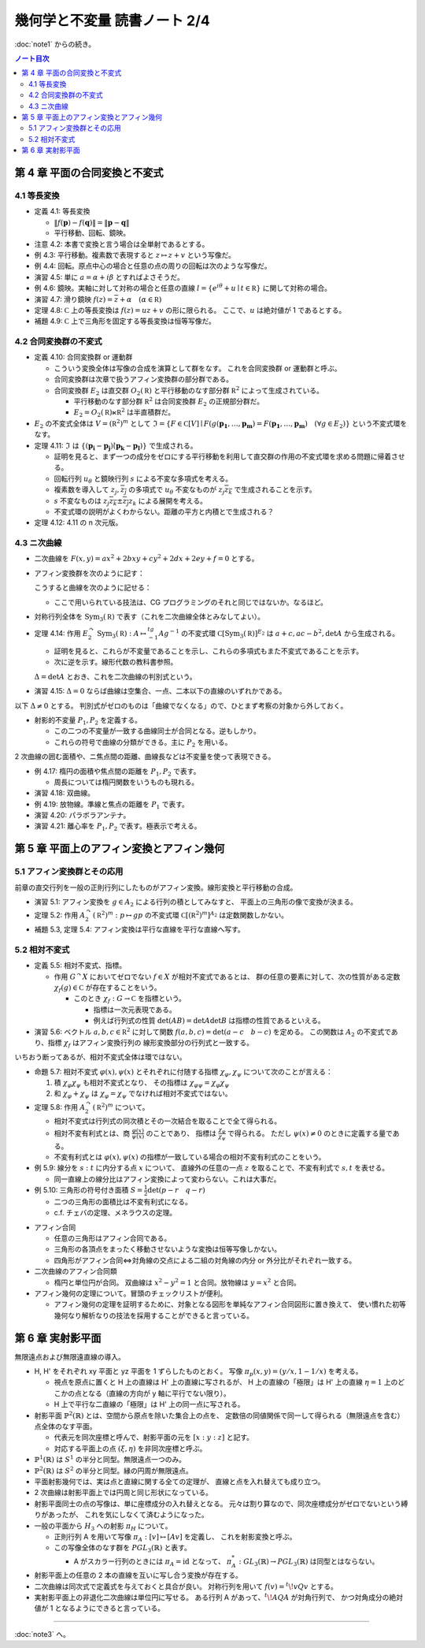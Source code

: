 ======================================================================
幾何学と不変量 読書ノート 2/4
======================================================================

:doc:`note1` からの続き。

.. contents:: ノート目次

第 4 章 平面の合同変換と不変式
======================================================================

4.1 等長変換
----------------------------------------------------------------------
* 定義 4.1: 等長変換

  * :math:`\lVert f(\boldsymbol{p}) - f(\boldsymbol{q}) \rVert = \lVert \boldsymbol{p} - \boldsymbol{q} \rVert`
  * 平行移動、回転、鏡映。

* 注意 4.2: 本書で変換と言う場合は全単射であるとする。

* 例 4.3: 平行移動。複素数で表現すると :math:`z \mapsto z + v` という写像だ。
* 例 4.4: 回転。原点中心の場合と任意の点の周りの回転は次のような写像だ。

  .. math::
     :nowrap:

     \begin{align*}
     f(z) &= e^{i\varphi} z\\
     \\
     f(z) &= e^{i\varphi} (z - a) + a\\
          &= e^{i\varphi} z + a(1 - e^{i\varphi})
     \end{align*}

* 演習 4.5: 単に :math:`a = \alpha + i \beta` とすればよさそうだ。

* 例 4.6: 鏡映。実軸に対して対称の場合と任意の直線
  :math:`l = \{ e^{i\theta} + u \mid t \in \mathbb R\}`
  に関して対称の場合。

  .. math::
     :nowrap:

     \begin{align*}
     f(z) &= \overline{z}\\
     f(z) &= g^{-1} (\overline{g(z)}),\text{ where }g(z) = e^{-i\theta}(z - u)
     \end{align*}

* 演習 4.7: 滑り鏡映 :math:`f(z) = \overline{z} + \alpha\quad (\alpha \in \mathbb R)`

* 定理 4.8: :math:`\mathbb C` 上の等長変換は :math:`f(z) = uz + v` の形に限られる。
  ここで、:math:`u` は絶対値が 1 であるとする。

* 補題 4.9: :math:`\mathbb C` 上で三角形を固定する等長変換は恒等写像だ。

4.2 合同変換群の不変式
----------------------------------------------------------------------
* 定義 4.10: 合同変換群 or 運動群

  * こういう変換全体は写像の合成を演算として群をなす。
    これを合同変換群 or 運動群と呼ぶ。

  * 合同変換群は次章で扱うアフィン変換群の部分群である。
  * 合同変換群 :math:`E_2` は直交群 :math:`O_2(\mathbb R)` と平行移動のなす部分群 :math:`\mathbb R^2` によって生成されている。

    * 平行移動のなす部分群 :math:`\mathbb R^2` は合同変換群 :math:`E_2` の正規部分群だ。
    * :math:`E_2 = O_2(\mathbb R) \ltimes \mathbb R^2` は半直積群だ。

* :math:`E_2` の不変式全体は :math:`V = (\mathbb R^2)^m` として
  :math:`\mathfrak{I} = \{F \in \mathbb C[V] \mid F(g(\boldsymbol{p_1}, \dotsc, \boldsymbol{p_m}) = F(\boldsymbol{p_1}, \dotsc, \boldsymbol{p_m})\quad (\forall g \in E_2)\}`
  という不変式環をなす。

* 定理 4.11: :math:`\mathfrak{I}` は :math:`\{(\boldsymbol{p_i} - \boldsymbol{p_j}) \dot (\boldsymbol{p_k} - \boldsymbol{p_l})\}` で生成される。

  * 証明を見ると、まず一つの成分をゼロにする平行移動を利用して直交群の作用の不変式環を求める問題に帰着させる。
  * 回転行列 :math:`u_\theta` と鏡映行列 :math:`s` による不変な多項式を考える。

    .. math::
       :nowrap:

       \begin{align*}
       u_\theta = \left(
         \begin{array}{ c r }
         \cos \theta & -\sin \theta\\
         \sin \theta &  \cos \theta\\
         \end{array} \right),\quad

       s = \left(
         \begin{array}{ c r }
          1&  0\\
          0& -1
         \end{array} \right)
       \end{align*}

  * 複素数を導入して :math:`z_j, \overline{z_j}` の多項式で :math:`u_\theta`
    不変なものが :math:`z_j \overline{z_k}` で生成されることを示す。
  * :math:`s` 不変なものは :math:`z_j \overline{z_k} \pm \overline{z_j} z_k` による展開を考える。

  * 不変式環の説明がよくわからない。距離の平方と内積とで生成される？

* 定理 4.12: 4.11 の n 次元版。

4.3 ニ次曲線
----------------------------------------------------------------------
* 二次曲線を :math:`F(x, y) = ax^2 + 2bxy + cy^2 + 2dx + 2ey + f = 0` とする。
* アフィン変換群を次のように記す：

  .. math::
     :nowrap:

     \begin{align*}
     E_2 = \lbrace
     g = \left(
       \begin{array}{ c c }
          h & v \\
          0 & 1
       \end{array} \right)
     \mid
     h \in O_2(\mathbb R), v \in \mathbb{R}^2\rbrace
     = \left(
       \begin{array}{ c c }
         O_2(\mathbb R) & \mathbb{R}^2\\
         0 & 1
       \end{array} \right)
     \end{align*}

  こうすると曲線を次のように記せる：

  .. math::
     :nowrap:

     \begin{align*}
     F(x, y) = {}^tvAv,\quad
     A = \left(
     \begin{array}{ c c c }
       a & b & d \\
       b & c & e \\
       d & e & f
     \end{array} \right),\quad
     v = \left(
       \begin{array}{ c }
       x \\
       y \\
       1
     \end{array} \right)
     \end{align*}

  * ここで用いられている技法は、CG プログラミングのそれと同じではないか。なるほど。

* 対称行列全体を :math:`\operatorname{Sym}_3(\mathbb R)` で表す（これを二次曲線全体とみなしてよい）。

* 定理 4.14: 作用 :math:`E_2^\curvearrowright \operatorname{Sym}_3(\mathbb R): A \mapsto {}^tg^{-1}Ag^{-1}` の不変式環
  :math:`\mathbb C[\operatorname{Sym}_3(\mathbb R)]^{E_2}` は
  :math:`a + c, ac - b^2, \det A` から生成される。

  * 証明を見ると、これらが不変量であることを示し、これらの多項式もまた不変式であることを示す。
  * 次に逆を示す。線形代数の教科書参照。
  
  :math:`\Delta = \det A` とおき、これを二次曲線の判別式という。

* 演習 4.15: :math:`\Delta = 0` ならば曲線は空集合、一点、二本以下の直線のいずれかである。

以下 :math:`\Delta \ne 0` とする。
判別式がゼロのものは「曲線でなくなる」ので、ひとまず考察の対象から外しておく。

* 射影的不変量 :math:`P_1, P_2` を定義する。

  .. math::
     :nowrap:

     \begin{align*}
     P_1 = \cfrac{\operatorname{trace} X}{\sqrt[3]{\Delta^2}},
     P_2 = \cfrac{\det X}{\sqrt[3]{\Delta^2}},
     \text{ where }
     X = \left(
     \begin{array}{c c}
       a & b\\
       c & d
     \end{array} \right).
     \end{align*}

  * この二つの不変量が一致する曲線同士が合同となる。逆もしかり。
  * これらの符号で曲線の分類ができる。主に :math:`P_2` を用いる。

2 次曲線の囲む面積や、ニ焦点間の距離、曲線長などは不変量を使って表現できる。

* 例 4.17: 楕円の面積や焦点間の距離を :math:`P_1, P_2` で表す。

  * 周長については楕円関数をいうものも現れる。

* 演習 4.18: 双曲線。
* 例 4.19: 放物線。準線と焦点の距離を :math:`P_1` で表す。
* 演習 4.20: パラボラアンテナ。
* 演習 4.21: 離心率を :math:`P_1, P_2` で表す。極表示で考える。

第 5 章 平面上のアフィン変換とアフィン幾何
======================================================================

5.1 アフィン変換群とその応用
----------------------------------------------------------------------
前章の直交行列を一般の正則行列にしたものがアフィン変換。線形変換と平行移動の合成。

.. math::
   :nowrap:

   \begin{align*}
   A_2 = \lbrace
   \left(
     \begin{array}{ c c }
       \operatorname{GL}_2(\mathbb R) & \mathbb{R}^2\\
       0 & 1
     \end{array} \right)
   \rbrace
   \end{align*}

* 演習 5.1: アフィン変換を :math:`g \in A_2` による行列の積としてみなすと、
  平面上の三角形の像で変換が決まる。

* 定理 5.2: 作用 :math:`A_2^\curvearrowright (\mathbb R^2)^m: p \mapsto gp` の不変式環
  :math:`\mathbb C[(\mathbb R^2)^m]^{A_2}` は定数関数しかない。

* 補題 5.3, 定理 5.4: アフィン変換は平行な直線を平行な直線へ写す。

5.2 相対不変式
----------------------------------------------------------------------
* 定義 5.5: 相対不変式、指標。

  * 作用 :math:`G^\curvearrowright X` においてゼロでない :math:`f \in X` が相対不変式であるとは、
    群の任意の要素に対して、次の性質がある定数 :math:`\chi_f(g) \in \mathbb C` が存在することをいう。

    .. math::
       :nowrap:

       \begin{align*}
       f(gx) = \chi_f(g) f(x)\quad(x \in X)
       \end{align*}

    * このとき :math:`\chi_f: G \to \mathbb C` を指標という。

      * 指標は一次元表現である。
      * 例えば行列式の性質 :math:`\det(AB) = \det A \det B` は指標の性質であるといえる。

* 演習 5.6: ベクトル :math:`a, b, c \in \mathbb R^2` に対して関数
  :math:`f(a, b, c) = \det(a - c\quad b - c)` を定める。
  この関数は :math:`A_2` の不変式であり、指標 :math:`\chi_f` はアフィン変換行列の
  線形変換部分の行列式と一致する。

いちおう断ってあるが、相対不変式全体は環ではない。

* 命題 5.7: 相対不変式 :math:`\varphi(x), \psi(x)` とそれぞれに付随する指標
  :math:`\chi_\varphi, \chi_\psi` について次のことが言える：

  #. 積 :math:`\chi_\varphi \chi_\psi` も相対不変式となり、
     その指標は :math:`\chi_{\varphi \psi} = \chi_\varphi \chi_\psi`

  #. 和 :math:`\chi_\varphi + \chi_\psi` は :math:`\chi_\varphi = \chi_\psi` でなければ相対不変式ではない。

* 定理 5.8: 作用 :math:`A_2^\curvearrowright (\mathbb R^2)^m` について。

  * 相対不変式は行列式の同次積とその一次結合を取ることで全て得られる。
  * 相対不変有利式とは、商 :math:`{ \displaystyle \frac{\varphi(x)}{\psi(x)} }` のことであり、
    指標は :math:`{ \displaystyle \frac{\chi_\varphi}{\chi_\psi} }` で得られる。
    ただし :math:`\psi(x) \ne 0` のときに定義する量である。
  * 不変有利式とは :math:`\varphi(x), \psi(x)` の指標が一致している場合の相対不変有利式のことをいう。

* 例 5.9: 線分を :math:`s : t` に内分する点 :math:`x` について、
  直線外の任意の一点 :math:`z` を取ることで、不変有利式で :math:`s, t` を表せる。

  * 同一直線上の線分比はアフィン変換によって変わらない。これは大事だ。

* 例 5.10: 三角形の符号付き面積 :math:`{ \displaystyle S = \frac{1}{2} \det(p - r \quad q -r)}`

  * 二つの三角形の面積比は不変有利式になる。
  * c.f. チェバの定理、メネラウスの定理。

.. todo:: section 5.3 onwards

* アフィン合同

  * 任意の三角形はアフィン合同である。
  * 三角形の各頂点をまったく移動させないような変換は恒等写像しかない。
  * 四角形がアフィン合同⇔対角線の交点による二組の対角線の内分 or 外分比がそれぞれ一致する。

* 二次曲線のアフィン合同類

  * 楕円と単位円が合同。
    双曲線は :math:`x^2 - y^2 = 1` と合同。放物線は :math:`y = x^2` と合同。

* アフィン幾何の定理について。冒頭のチェックリストが便利。

  * アフィン幾何の定理を証明するために、対象となる図形を単純なアフィン合同図形に置き換えて、
    使い慣れた初等幾何なり解析なりの技法を採用することができると言っている。

第 6 章 実射影平面
======================================================================
無限遠点および無限遠直線の導入。

* H, H' をそれぞれ xy 平面と yz 平面を 1 ずらしたものとおく。
  写像 :math:`\pi_p(x, y) = (y/x, 1 - 1/x)` を考える。

  * 視点を原点に置くと H 上の直線は H' 上の直線に写されるが、
    H 上の直線の「極限」は H' 上の直線
    :math:`\eta = 1` 上のどこかの点となる（直線の方向が y 軸に平行でない限り）。

  * H 上で平行な二直線の「極限」は H' 上の同一点に写される。

* 射影平面 :math:`\mathbb{P}^2 (\mathbb{R})` とは、空間から原点を除いた集合上の点を、
  定数倍の同値関係で同一して得られる（無限遠点を含む）点全体のなす平面。

  * 代表元を同次座標と呼んで、射影平面の元を :math:`[x : y : z]` と記す。
  * 対応する平面上の点 :math:`(\xi, \eta)` を非同次座標と呼ぶ。

* :math:`\mathbb{P}^1 (\mathbb{R})` は :math:`S^1` の半分と同型。無限遠点一つのみ。
* :math:`\mathbb{P}^2 (\mathbb{R})` は :math:`S^2` の半分と同型。縁の円周が無限遠点。

* 平面射影幾何では、実は点と直線に関する全ての定理が、
  直線と点を入れ替えても成り立つ。

* 2 次曲線は射影平面上では円周と同じ形状になっている。

* 射影平面同士の点の写像は、単に座標成分の入れ替えとなる。
  元々は割り算なので、同次座標成分がゼロでないという縛りがあったが、
  これを気にしなくて済むようになった。

* 一般の平面から :math:`{H_3}` への射影 :math:`\pi_H` について。

  * 正則行列 A を用いて写像 :math:`\pi_A: [v] \mapsto [Av]` を定義し、
    これを射影変換と呼ぶ。
  * この写像全体のなす群を :math:`\mathit{PGL}_3(\mathbb{R})` と表す。

    * A がスカラー行列のときには :math:`\pi_A = \mathrm{id}` となって、
      :math:`\pi_A^*: \mathit{GL}_3(\mathbb{R}) \to \mathit{PGL}_3(\mathbb{R})` は同型とはならない。

* 射影平面上の任意の 2 本の直線を互いに写し合う変換が存在する。
* 二次曲線は同次式で定義式を与えておくと具合が良い。
  対称行列を用いて :math:`f(v) = {}^t\!vQv` とする。

* 実射影平面上の非退化二次曲線は単位円に写せる。
  ある行列 A があって、:math:`{}^t\!AQA` が対角行列で、
  かつ対角成分の絶対値が 1 となるようにできると言っている。

----

:doc:`note3` へ。
